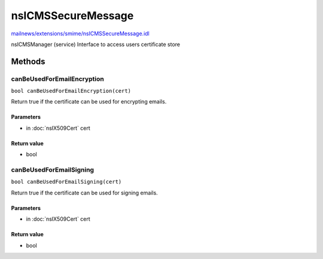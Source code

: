 ===================
nsICMSSecureMessage
===================

`mailnews/extensions/smime/nsICMSSecureMessage.idl <https://hg.mozilla.org/comm-central/file/tip/mailnews/extensions/smime/nsICMSSecureMessage.idl>`_

nsICMSManager (service)
Interface to access users certificate store

Methods
=======

canBeUsedForEmailEncryption
---------------------------

``bool canBeUsedForEmailEncryption(cert)``

Return true if the certificate can be used for encrypting emails.

Parameters
^^^^^^^^^^

* in :doc:`nsIX509Cert` cert

Return value
^^^^^^^^^^^^

* bool

canBeUsedForEmailSigning
------------------------

``bool canBeUsedForEmailSigning(cert)``

Return true if the certificate can be used for signing emails.

Parameters
^^^^^^^^^^

* in :doc:`nsIX509Cert` cert

Return value
^^^^^^^^^^^^

* bool
